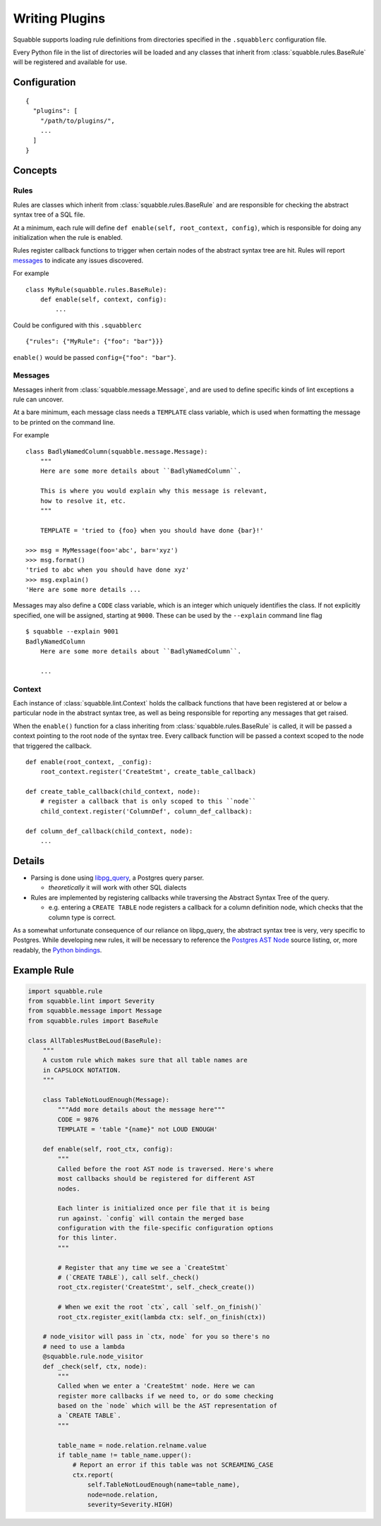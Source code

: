 Writing Plugins
===============

Squabble supports loading rule definitions from directories specified in the
``.squabblerc`` configuration file.

Every Python file in the list of directories will be loaded and any classes
that inherit from :class:`squabble.rules.BaseRule` will be registered and
available for use.


Configuration
-------------

::

   {
     "plugins": [
       "/path/to/plugins/",
       ...
     ]
   }

Concepts
--------

Rules
~~~~~

Rules are classes which inherit from :class:`squabble.rules.BaseRule` and
are responsible for checking the abstract syntax tree of a SQL file.

At a minimum, each rule will define ``def enable(self, root_context, config)``,
which is responsible for doing any initialization when the rule is enabled.

Rules register callback functions to trigger when certain nodes of the abstract
syntax tree are hit. Rules will report messages_ to indicate any issues
discovered.

For example ::

  class MyRule(squabble.rules.BaseRule):
      def enable(self, context, config):
          ...

Could be configured with this ``.squabblerc`` ::

  {"rules": {"MyRule": {"foo": "bar"}}}

``enable()`` would be passed ``config={"foo": "bar"}``.

.. _messages:

Messages
~~~~~~~~

Messages inherit from :class:`squabble.message.Message`, and are used to define
specific kinds of lint exceptions a rule can uncover.

At a bare minimum, each message class needs a ``TEMPLATE`` class variable,
which is used when formatting the message to be printed on the command line.

For example ::

  class BadlyNamedColumn(squabble.message.Message):
      """
      Here are some more details about ``BadlyNamedColumn``.

      This is where you would explain why this message is relevant,
      how to resolve it, etc.
      """

      TEMPLATE = 'tried to {foo} when you should have done {bar}!'

  >>> msg = MyMessage(foo='abc', bar='xyz')
  >>> msg.format()
  'tried to abc when you should have done xyz'
  >>> msg.explain()
  'Here are some more details ...

Messages may also define a ``CODE`` class variable, which is an integer which
uniquely identifies the class. If not explicitly specified, one will be
assigned, starting at ``9000``. These can be used by the ``--explain`` command
line flag ::

  $ squabble --explain 9001
  BadlyNamedColumn
      Here are some more details about ``BadlyNamedColumn``.

      ...

Context
~~~~~~~

Each instance of :class:`squabble.lint.Context` holds the callback
functions that have been registered at or below a particular node in the
abstract syntax tree, as well as being responsible for reporting any messages
that get raised.

When the ``enable()`` function for a class inheriting from
:class:`squabble.rules.BaseRule` is called, it will be passed a context
pointing to the root node of the syntax tree. Every callback function will be
passed a context scoped to the node that triggered the callback.

::

   def enable(root_context, _config):
       root_context.register('CreateStmt', create_table_callback)

   def create_table_callback(child_context, node):
       # register a callback that is only scoped to this ``node``
       child_context.register('ColumnDef', column_def_callback):

   def column_def_callback(child_context, node):
       ...

Details
-------

-  Parsing is done using
   `libpg_query <https://github.com/lfittl/libpg_query>`__, a Postgres
   query parser.

   -  *theoretically* it will work with other SQL dialects

-  Rules are implemented by registering callbacks while traversing the
   Abstract Syntax Tree of the query.

   -  e.g. entering a ``CREATE TABLE`` node registers a callback for a
      column definition node, which checks that the column type is
      correct.

As a somewhat unfortunate consequence of our reliance on libpg_query,
the abstract syntax tree is very, very specific to Postgres. While
developing new rules, it will be necessary to reference the `Postgres
AST
Node <https://git.postgresql.org/gitweb/?p=postgresql.git;a=blob;f=src/include/nodes/parsenodes.h;hb=HEAD>`__
source listing, or, more readably, the `Python
bindings <https://github.com/lelit/pglast/tree/master/pglast/enums>`__.

Example Rule
------------

.. code-block:: python

   import squabble.rule
   from squabble.lint import Severity
   from squabble.message import Message
   from squabble.rules import BaseRule

   class AllTablesMustBeLoud(BaseRule):
       """
       A custom rule which makes sure that all table names are
       in CAPSLOCK NOTATION.
       """

       class TableNotLoudEnough(Message):
           """Add more details about the message here"""
           CODE = 9876
           TEMPLATE = 'table "{name}" not LOUD ENOUGH'

       def enable(self, root_ctx, config):
           """
           Called before the root AST node is traversed. Here's where
           most callbacks should be registered for different AST
           nodes.

           Each linter is initialized once per file that it is being
           run against. `config` will contain the merged base
           configuration with the file-specific configuration options
           for this linter.
           """

           # Register that any time we see a `CreateStmt`
           # (`CREATE TABLE`), call self._check()
           root_ctx.register('CreateStmt', self._check_create())

           # When we exit the root `ctx`, call `self._on_finish()`
           root_ctx.register_exit(lambda ctx: self._on_finish(ctx))

       # node_visitor will pass in `ctx, node` for you so there's no
       # need to use a lambda
       @squabble.rule.node_visitor
       def _check(self, ctx, node):
           """
           Called when we enter a 'CreateStmt' node. Here we can
           register more callbacks if we need to, or do some checking
           based on the `node` which will be the AST representation of
           a `CREATE TABLE`.
           """

           table_name = node.relation.relname.value
           if table_name != table_name.upper():
               # Report an error if this table was not SCREAMING_CASE
               ctx.report(
                   self.TableNotLoudEnough(name=table_name),
                   node=node.relation,
                   severity=Severity.HIGH)
